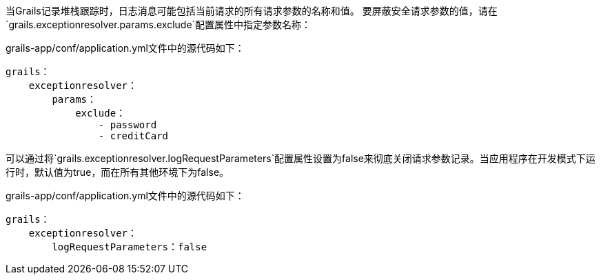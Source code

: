 当Grails记录堆栈跟踪时，日志消息可能包括当前请求的所有请求参数的名称和值。
要屏蔽安全请求参数的值，请在`grails.exceptionresolver.params.exclude`配置属性中指定参数名称：

.grails-app/conf/application.yml文件中的源代码如下：
----
grails：
    exceptionresolver：
        params：
            exclude：
                - password
                - creditCard
----

可以通过将`grails.exceptionresolver.logRequestParameters`配置属性设置为false来彻底关闭请求参数记录。当应用程序在开发模式下运行时，默认值为true，而在所有其他环境下为false。

.grails-app/conf/application.yml文件中的源代码如下：
----
grails：
    exceptionresolver：
        logRequestParameters：false
----